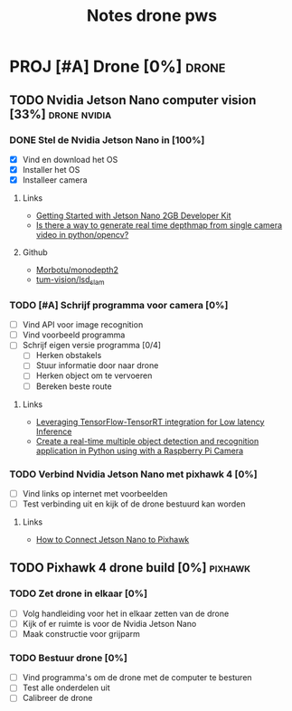 #+TITLE: Notes drone pws

* PROJ [#A] Drone [0%] :drone:
DEADLINE: <2021-10-06 Wed>

** TODO Nvidia Jetson Nano computer vision [33%] :drone:nvidia:

*** DONE Stel de Nvidia Jetson Nano in [100%]
SCHEDULED: <2021-05-23 Sun>
- [X] Vind en download het OS
- [X] Installer het OS
- [X] Installeer camera

**** Links
- [[https://developer.nvidia.com/embedded/learn/get-started-jetson-nano-2gb-devkit#write][Getting Started with Jetson Nano 2GB Developer Kit]]
- [[https://stackoverflow.com/questions/64685185/is-there-a-way-to-generate-real-time-depthmap-from-single-camera-video-in-python][Is there a way to generate real time depthmap from single camera video in python/opencv?]]

**** Github
- [[https://github.com/Morbotu/monodepth2][Morbotu/monodepth2]]
- [[https://github.com/tum-vision/lsd_slam][tum-vision/lsd_slam]]

*** TODO [#A] Schrijf programma voor camera [0%]
- [ ] Vind API voor image recognition
- [ ] Vind voorbeeld programma
- [ ] Schrijf eigen versie programma [0/4]
  + [ ] Herken obstakels
  + [ ] Stuur informatie door naar drone
  + [ ] Herken object om te vervoeren
  + [ ] Bereken beste route

**** Links
- [[https://blog.tensorflow.org/2021/01/leveraging-tensorflow-tensorrt-integration.html][Leveraging TensorFlow-TensorRT integration for Low latency Inference]]
- [[https://maker.pro/nvidia-jetson/tutorial/deep-learning-with-jetson-nano-real-time-object-detection-and-recognition][Create a real-time multiple object detection and recognition application in Python using with a Raspberry Pi Camera]]

*** TODO Verbind Nvidia Jetson Nano met pixhawk 4 [0%]
- [ ] Vind links op internet met voorbeelden
- [ ] Test verbinding uit en kijk of de drone bestuurd kan worden

**** Links
- [[https://forums.developer.nvidia.com/t/how-to-connect-jetson-nano-to-pixhawk/80189/3][How to Connect Jetson Nano to Pixhawk]]

** TODO Pixhawk 4 drone build [0%] :pixhawk:

*** TODO Zet drone in elkaar [0%]
- [ ] Volg handleiding voor het in elkaar zetten van de drone
- [ ] Kijk of er ruimte is voor de Nvidia Jetson Nano
- [ ] Maak constructie voor grijparm


*** TODO Bestuur drone [0%]
- [ ] Vind programma's om de drone met de computer te besturen
- [ ] Test alle onderdelen uit
- [ ] Calibreer de drone
